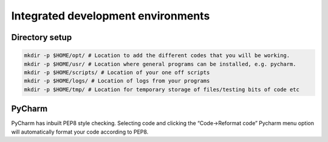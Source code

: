 ===================================
Integrated development environments
===================================

Directory setup
===============

.. code-block:: bash

  mkdir -p $HOME/opt/ # Location to add the different codes that you will be working.
  mkdir -p $HOME/usr/ # Location where general programs can be installed, e.g. pycharm.
  mkdir -p $HOME/scripts/ # Location of your one off scripts
  mkdir -p $HOME/logs/ # Location of logs from your programs
  mkdir -p $HOME/tmp/ # Location for temporary storage of files/testing bits of code etc

PyCharm
=======
PyCharm has inbuilt PEP8 style checking. Selecting code and clicking the “Code->Reformat code” Pycharm menu option will automatically format your code according to PEP8.


